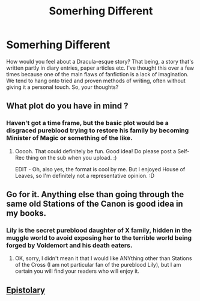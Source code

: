 #+TITLE: Somerhing Different

* Somerhing Different
:PROPERTIES:
:Author: Lucas_M_Jones
:Score: 3
:DateUnix: 1594134327.0
:DateShort: 2020-Jul-07
:FlairText: Discussion
:END:
How would you feel about a Dracula-esque story? That being, a story that's written partly in diary entries, paper articles etc. I've thought this over a few times because one of the main flaws of fanfiction is a lack of imagination. We tend to hang onto tried and proven methods of writing, often without giving it a personal touch. So, your thoughts?


** What plot do you have in mind ?
:PROPERTIES:
:Author: Bleepbloopbotz2
:Score: 3
:DateUnix: 1594135833.0
:DateShort: 2020-Jul-07
:END:

*** Haven't got a time frame, but the basic plot would be a disgraced pureblood trying to restore his family by becoming Minister of Magic or something of the like.
:PROPERTIES:
:Author: Lucas_M_Jones
:Score: 3
:DateUnix: 1594136231.0
:DateShort: 2020-Jul-07
:END:

**** Ooooh. That could definitely be fun. Good idea! Do please post a Self-Rec thing on the sub when you upload. :)

EDIT - Oh, also yes, the format is cool by me. But I enjoyed House of Leaves, so I'm definitely not a representative opinion. :D
:PROPERTIES:
:Author: Avalon1632
:Score: 3
:DateUnix: 1594151602.0
:DateShort: 2020-Jul-08
:END:


** Go for it. Anything else than going through the same old Stations of the Canon is good idea in my books.
:PROPERTIES:
:Author: ceplma
:Score: 3
:DateUnix: 1594137667.0
:DateShort: 2020-Jul-07
:END:

*** Lily is the secret pureblood daughter of X family, hidden in the muggle world to avoid exposing her to the terrible world being forged by Voldemort and his death eaters.
:PROPERTIES:
:Author: Myradmir
:Score: 2
:DateUnix: 1594141715.0
:DateShort: 2020-Jul-07
:END:

**** OK, sorry, I didn't mean it that I would like ANYthing other than Stations of the Cross (I am not particular fan of the pureblood Lily), but I am certain you will find your readers who will enjoy it.
:PROPERTIES:
:Author: ceplma
:Score: 2
:DateUnix: 1594143306.0
:DateShort: 2020-Jul-07
:END:


** [[https://en.m.wikipedia.org/wiki/Epistolary_novel][Epistolary]]
:PROPERTIES:
:Author: blandge
:Score: 3
:DateUnix: 1594143158.0
:DateShort: 2020-Jul-07
:END:
